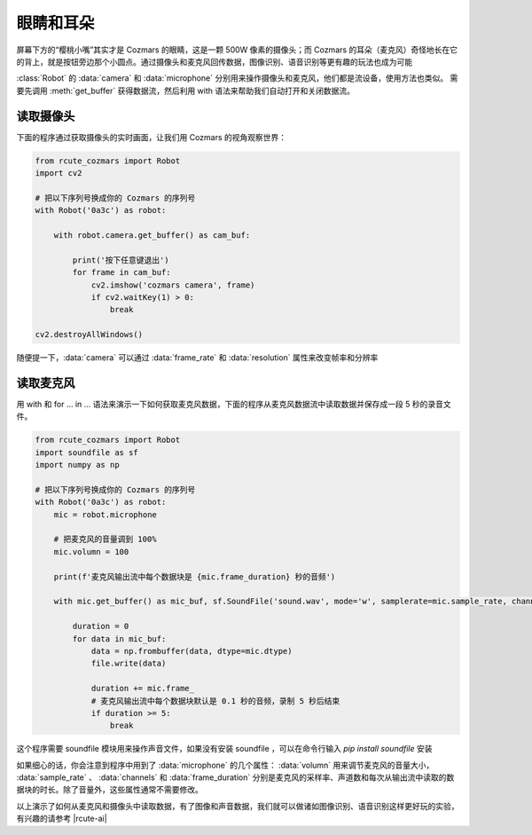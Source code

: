 眼睛和耳朵
=========================

屏幕下方的“樱桃小嘴”其实才是 Cozmars 的眼睛，这是一颗 500W 像素的摄像头；而 Cozmars 的耳朵（麦克风）奇怪地长在它的背上，就是按钮旁边那个小圆点。通过摄像头和麦克风回传数据，图像识别、语音识别等更有趣的玩法也成为可能

.. raw:: html

    <style> .red {color:#E74C3C;} </style>

.. role:: red

:class:`Robot` 的 :data:`camera` 和 :data:`microphone` 分别用来操作摄像头和麦克风，他们都是流设备，使用方法也类似。
需要先调用 :meth:`get_buffer` 获得数据流，然后利用 :red:`with` 语法来帮助我们自动打开和关闭数据流。

读取摄像头
---------------

下面的程序通过获取摄像头的实时画面，让我们用 Cozmars 的视角观察世界：

.. code:: python

    from rcute_cozmars import Robot
    import cv2

    # 把以下序列号换成你的 Cozmars 的序列号
    with Robot('0a3c') as robot:

        with robot.camera.get_buffer() as cam_buf:

            print('按下任意键退出')
            for frame in cam_buf:
                cv2.imshow('cozmars camera', frame)
                if cv2.waitKey(1) > 0:
                    break

    cv2.destroyAllWindows()

随便提一下，:data:`camera` 可以通过 :data:`frame_rate` 和 :data:`resolution` 属性来改变帧率和分辨率

读取麦克风
--------------

用 :red:`with` 和 :red:`for ... in ...` 语法来演示一下如何获取麦克风数据，下面的程序从麦克风数据流中读取数据并保存成一段 5 秒的录音文件。


.. code:: python

    from rcute_cozmars import Robot
    import soundfile as sf
    import numpy as np

    # 把以下序列号换成你的 Cozmars 的序列号
    with Robot('0a3c') as robot:
        mic = robot.microphone

        # 把麦克风的音量调到 100%
        mic.volumn = 100

        print(f'麦克风输出流中每个数据块是 {mic.frame_duration} 秒的音频')

        with mic.get_buffer() as mic_buf, sf.SoundFile('sound.wav', mode='w', samplerate=mic.sample_rate, channels=mic.channels, subtype='PCM_24') as file:

            duration = 0
            for data in mic_buf:
                data = np.frombuffer(data, dtype=mic.dtype)
                file.write(data)

                duration += mic.frame_
                # 麦克风输出流中每个数据块默认是 0.1 秒的音频，录制 5 秒后结束
                if duration >= 5:
                    break


这个程序需要 soundfile 模块用来操作声音文件，如果没有安装 soundfile ，可以在命令行输入 `pip install soundfile` 安装


如果细心的话，你会注意到程序中用到了 :data:`microphone` 的几个属性： :data:`volumn` 用来调节麦克风的音量大小， :data:`sample_rate` 、 :data:`channels` 和 :data:`frame_duration` 分别是麦克风的采样率、声道数和每次从输出流中读取的数据块的时长。除了音量外，这些属性通常不需要修改。

.. seealso::

	`rcute_cozmars.camera <../api/camera.html>`_ ， `rcute_cozmars.microphone <../api/microphone.html>`_

以上演示了如何从麦克风和摄像头中读取数据，有了图像和声音数据，我们就可以做诸如图像识别、语音识别这样更好玩的实验，有兴趣的请参考 |rcute-ai|

.. |rcute-ai| raw:: html

   <a href='https://rcute-ai.readthedocs.io' target='blank'>rcute-ai</a>

